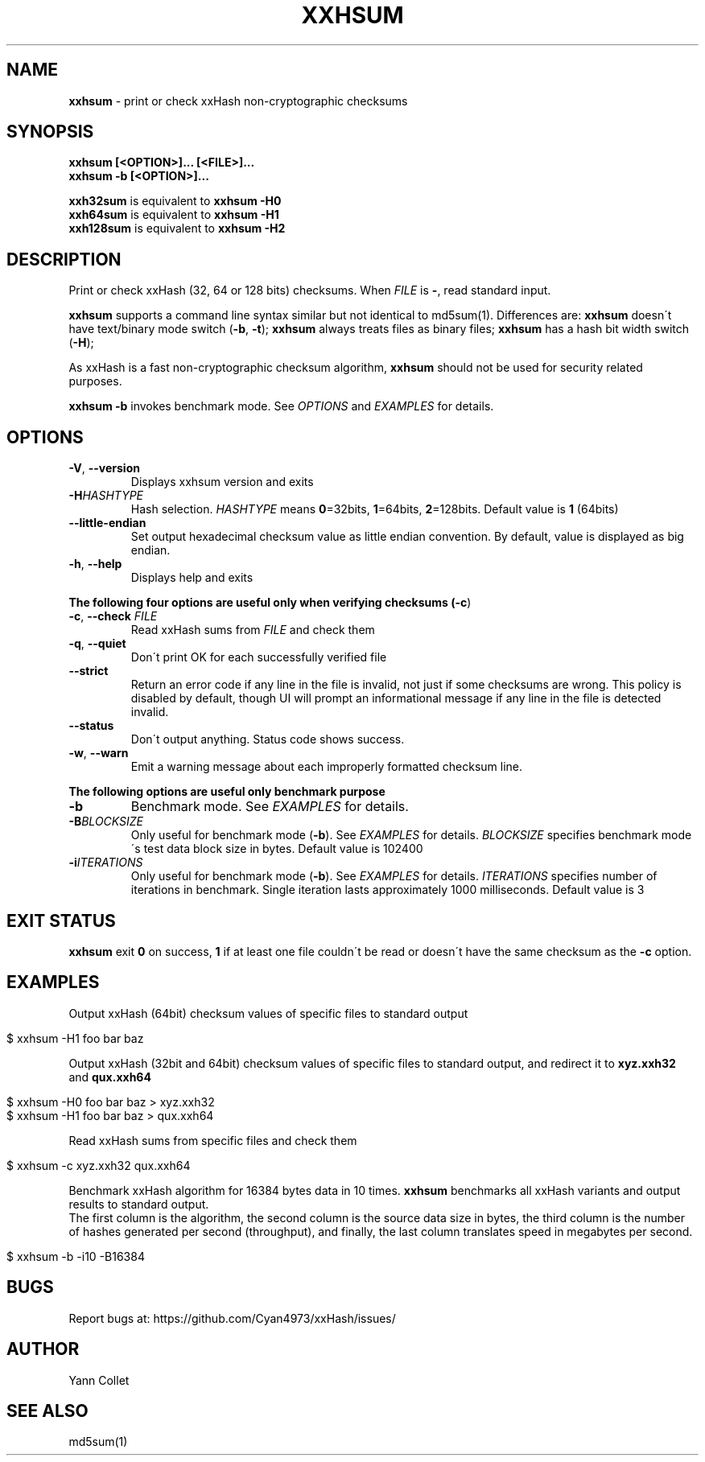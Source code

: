 .
.TH "XXHSUM" "1" "December 2019" "xxhsum 0.7.2" "User Commands"
.
.SH "NAME"
\fBxxhsum\fR \- print or check xxHash non\-cryptographic checksums
.
.SH "SYNOPSIS"
\fBxxhsum [<OPTION>]\.\.\. [<FILE>]\.\.\.\fR
.
.br
\fBxxhsum \-b [<OPTION>]\.\.\.\fR
.
.P
\fBxxh32sum\fR is equivalent to \fBxxhsum \-H0\fR
.
.br
\fBxxh64sum\fR is equivalent to \fBxxhsum \-H1\fR
.
.br
\fBxxh128sum\fR is equivalent to \fBxxhsum \-H2\fR
.
.SH "DESCRIPTION"
Print or check xxHash (32, 64 or 128 bits) checksums\. When \fIFILE\fR is \fB\-\fR, read standard input\.
.
.P
\fBxxhsum\fR supports a command line syntax similar but not identical to md5sum(1)\. Differences are: \fBxxhsum\fR doesn\'t have text/binary mode switch (\fB\-b\fR, \fB\-t\fR); \fBxxhsum\fR always treats files as binary files; \fBxxhsum\fR has a hash bit width switch (\fB\-H\fR);
.
.P
As xxHash is a fast non\-cryptographic checksum algorithm, \fBxxhsum\fR should not be used for security related purposes\.
.
.P
\fBxxhsum \-b\fR invokes benchmark mode\. See \fIOPTIONS\fR and \fIEXAMPLES\fR for details\.
.
.SH "OPTIONS"
.
.TP
\fB\-V\fR, \fB\-\-version\fR
Displays xxhsum version and exits
.
.TP
\fB\-H\fR\fIHASHTYPE\fR
Hash selection\. \fIHASHTYPE\fR means \fB0\fR=32bits, \fB1\fR=64bits, \fB2\fR=128bits\. Default value is \fB1\fR (64bits)
.
.TP
\fB\-\-little\-endian\fR
Set output hexadecimal checksum value as little endian convention\. By default, value is displayed as big endian\.
.
.TP
\fB\-h\fR, \fB\-\-help\fR
Displays help and exits
.
.P
\fBThe following four options are useful only when verifying checksums (\fB\-c\fR)\fR
.
.TP
\fB\-c\fR, \fB\-\-check\fR \fIFILE\fR
Read xxHash sums from \fIFILE\fR and check them
.
.TP
\fB\-q\fR, \fB\-\-quiet\fR
Don\'t print OK for each successfully verified file
.
.TP
\fB\-\-strict\fR
Return an error code if any line in the file is invalid, not just if some checksums are wrong\. This policy is disabled by default, though UI will prompt an informational message if any line in the file is detected invalid\.
.
.TP
\fB\-\-status\fR
Don\'t output anything\. Status code shows success\.
.
.TP
\fB\-w\fR, \fB\-\-warn\fR
Emit a warning message about each improperly formatted checksum line\.
.
.P
\fBThe following options are useful only benchmark purpose\fR
.
.TP
\fB\-b\fR
Benchmark mode\. See \fIEXAMPLES\fR for details\.
.
.TP
\fB\-B\fR\fIBLOCKSIZE\fR
Only useful for benchmark mode (\fB\-b\fR)\. See \fIEXAMPLES\fR for details\. \fIBLOCKSIZE\fR specifies benchmark mode\'s test data block size in bytes\. Default value is 102400
.
.TP
\fB\-i\fR\fIITERATIONS\fR
Only useful for benchmark mode (\fB\-b\fR)\. See \fIEXAMPLES\fR for details\. \fIITERATIONS\fR specifies number of iterations in benchmark\. Single iteration lasts approximately 1000 milliseconds\. Default value is 3
.
.SH "EXIT STATUS"
\fBxxhsum\fR exit \fB0\fR on success, \fB1\fR if at least one file couldn\'t be read or doesn\'t have the same checksum as the \fB\-c\fR option\.
.
.SH "EXAMPLES"
Output xxHash (64bit) checksum values of specific files to standard output
.
.IP "" 4
.
.nf

$ xxhsum \-H1 foo bar baz
.
.fi
.
.IP "" 0
.
.P
Output xxHash (32bit and 64bit) checksum values of specific files to standard output, and redirect it to \fBxyz\.xxh32\fR and \fBqux\.xxh64\fR
.
.IP "" 4
.
.nf

$ xxhsum \-H0 foo bar baz > xyz\.xxh32
$ xxhsum \-H1 foo bar baz > qux\.xxh64
.
.fi
.
.IP "" 0
.
.P
Read xxHash sums from specific files and check them
.
.IP "" 4
.
.nf

$ xxhsum \-c xyz\.xxh32 qux\.xxh64
.
.fi
.
.IP "" 0
.
.P
Benchmark xxHash algorithm for 16384 bytes data in 10 times\. \fBxxhsum\fR benchmarks all xxHash variants and output results to standard output\.
.
.br
The first column is the algorithm, the second column is the source data size in bytes, the third column is the number of hashes generated per second (throughput), and finally, the last column translates speed in megabytes per second\.
.
.IP "" 4
.
.nf

$ xxhsum \-b \-i10 \-B16384
.
.fi
.
.IP "" 0
.
.SH "BUGS"
Report bugs at: https://github\.com/Cyan4973/xxHash/issues/
.
.SH "AUTHOR"
Yann Collet
.
.SH "SEE ALSO"
md5sum(1)
